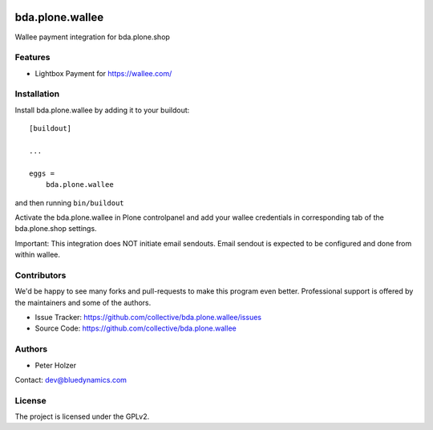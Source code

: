 .. This README is meant for consumption by humans and pypi. Pypi can render rst files so please do not use Sphinx features.
   If you want to learn more about writing documentation, please check out: http://docs.plone.org/about/documentation_styleguide.html
   This text does not appear on pypi or github. It is a comment.

.. image:: https://github.com/collective/bda.plone.wallee/actions/workflows/plone-package.yml/badge.svg
    :target: https://github.com/collective/bda.plone.wallee/actions/workflows/plone-package.yml

.. image:: https://coveralls.io/repos/github/collective/bda.plone.wallee/badge.svg?branch=main
    :target: https://coveralls.io/github/collective/bda.plone.wallee?branch=main
    :alt: Coveralls

.. image:: https://codecov.io/gh/collective/bda.plone.wallee/branch/master/graph/badge.svg
    :target: https://codecov.io/gh/collective/bda.plone.wallee

.. image:: https://img.shields.io/pypi/v/bda.plone.wallee.svg
    :target: https://pypi.python.org/pypi/bda.plone.wallee/
    :alt: Latest Version

.. image:: https://img.shields.io/pypi/status/bda.plone.wallee.svg
    :target: https://pypi.python.org/pypi/bda.plone.wallee
    :alt: Egg Status

.. image:: https://img.shields.io/pypi/pyversions/bda.plone.wallee.svg?style=plastic   :alt: Supported - Python Versions

.. image:: https://img.shields.io/pypi/l/bda.plone.wallee.svg
    :target: https://pypi.python.org/pypi/bda.plone.wallee/
    :alt: License


================
bda.plone.wallee
================

Wallee payment integration for bda.plone.shop


Features
--------

- Lightbox Payment for https://wallee.com/



Installation
------------

Install bda.plone.wallee by adding it to your buildout::

    [buildout]

    ...

    eggs =
        bda.plone.wallee


and then running ``bin/buildout``

Activate the bda.plone.wallee in Plone controlpanel and add your wallee credentials 
in corresponding tab of the bda.plone.shop settings.

Important: This integration does NOT initiate email sendouts. 
Email sendout is expected to be configured and done from within wallee. 


Contributors
------------

We'd be happy to see many forks and pull-requests to make this program even better.
Professional support is offered by the maintainers and some of the authors.

- Issue Tracker: https://github.com/collective/bda.plone.wallee/issues
- Source Code: https://github.com/collective/bda.plone.wallee


Authors
-------

- Peter Holzer

Contact: `dev@bluedynamics.com <mailto:dev@bluedynamics.com>`_


License
-------

The project is licensed under the GPLv2.
